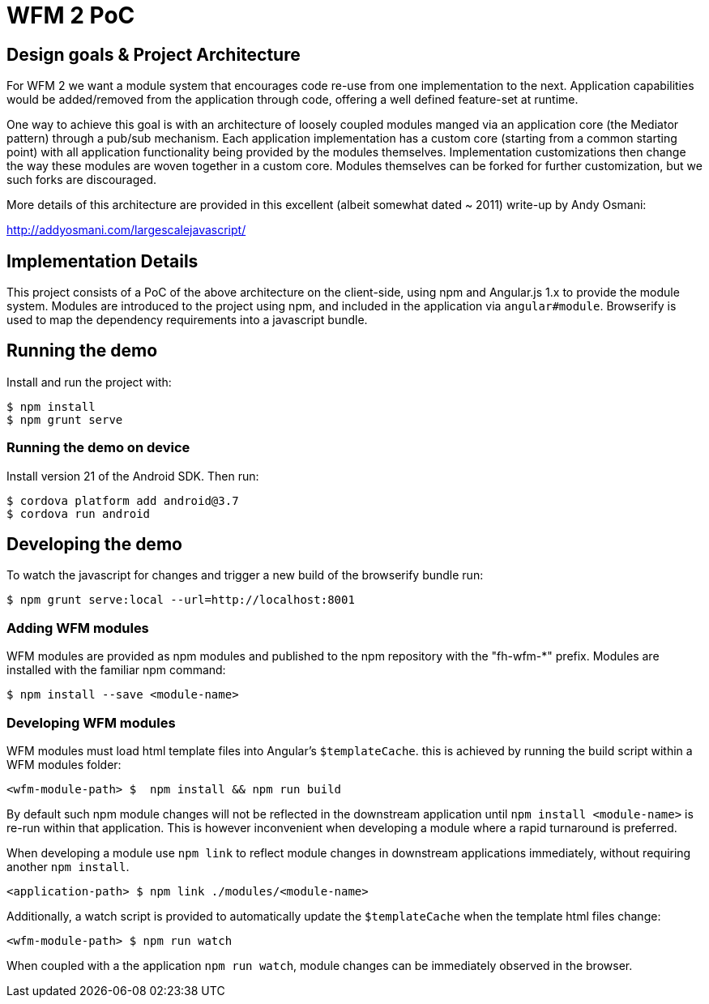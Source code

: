 = WFM 2 PoC

== Design goals & Project Architecture

For WFM 2 we want a module system that encourages code re-use from one implementation to the next.  Application capabilities would be added/removed from the application through code, offering a well defined feature-set at runtime.

One way to achieve this goal is with an architecture of loosely coupled modules manged via an application core (the Mediator pattern) through a pub/sub mechanism.  Each application implementation has a custom core (starting from a common starting point) with all application functionality being provided by the modules themselves.  Implementation customizations then change the way these modules are woven together in a custom core.  Modules themselves can be forked for further customization, but we such forks are discouraged.

More details of this architecture are provided in this excellent (albeit somewhat dated ~ 2011) write-up by Andy Osmani:

http://addyosmani.com/largescalejavascript/

== Implementation Details

This project consists of a PoC of the above architecture on the client-side, using npm and Angular.js 1.x to provide the module system.  Modules are introduced to the project using npm, and included in the application via `angular#module`.  Browserify is used to map the dependency requirements into a javascript bundle.

== Running the demo

Install and run the project with:

[source, bash]
----
$ npm install
$ npm grunt serve
----

=== Running the demo on device

Install version 21 of the Android SDK.  Then run:

[source, bash]
----
$ cordova platform add android@3.7
$ cordova run android
----

== Developing the demo

To watch the javascript for changes and trigger a new build of the browserify bundle run:

[source, bash]
----
$ npm grunt serve:local --url=http://localhost:8001
----

=== Adding WFM modules

WFM modules are provided as npm modules and published to the npm repository with the "fh-wfm-*" prefix.  Modules are installed with the familiar npm command:

[source, bash]
----
$ npm install --save <module-name>
----

=== Developing WFM modules

WFM modules must load html template files into Angular's `$templateCache`.  this is achieved by running the build script within a WFM modules folder:

[source, bash]
----
<wfm-module-path> $  npm install && npm run build
----

By default such npm module changes will not be reflected in the downstream application until `npm install <module-name>` is re-run within that application.  This is however inconvenient when developing a module where a rapid turnaround is preferred.

When developing a module use `npm link` to reflect module changes in downstream applications immediately, without requiring another `npm install`.

[source, bash]
----
<application-path> $ npm link ./modules/<module-name>
----

Additionally, a watch script is provided to automatically update the `$templateCache` when the template html files change:

[source, bash]
----
<wfm-module-path> $ npm run watch
----

When coupled with a the application `npm run watch`, module changes can be immediately observed in the browser.

